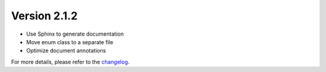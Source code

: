 Version 2.1.2
==============

- Use Sphinx to generate documentation
- Move enum class to a separate file
- Optimize document annotations

For more details, please refer to the `changelog <https://github.com/kuankuan2007/do-folder/compare/v2.1.0...v2.1.2>`__.